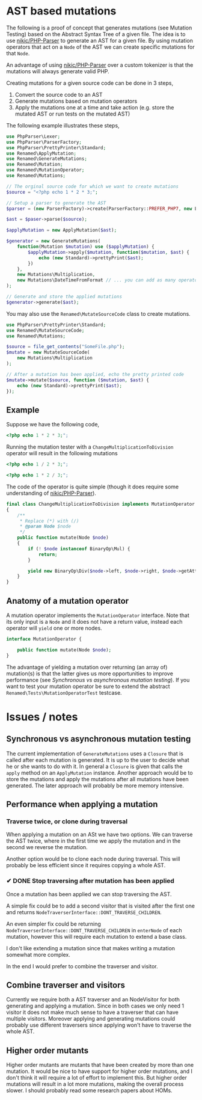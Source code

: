 * AST based mutations
The following is a proof of concept that generates mutations (see Mutation
Testing) based on the Abstract Syntax Tree of a given file.
The idea is to use [[https://github.com/nikic/PHP-Parser][nikic/PHP-Parser]] to generate an AST for a given file. By
using mutation operators that act on a =Node= of the AST we can create specific
mutations for that =Node=.

An advantage of using [[https://github.com/nikic/PHP-Parser][nikic/PHP-Parser]] over a custom tokenizer is that the
mutations will always generate valid PHP.

Creating mutations for a given source code can be done in 3 steps,

1. Convert the source code to an AST
2. Generate mutations based on mutation operators
3. Apply the mutations one at a time and take action (e.g. store the mutated AST
   or run tests on the mutated AST)

The following example illustrates these steps,

#+BEGIN_SRC php
use PhpParser\Lexer;
use PhpParser\ParserFactory;
use PhpParser\PrettyPrinter\Standard;
use Renamed\ApplyMutation;
use Renamed\GenerateMutations;
use Renamed\Mutation;
use Renamed\MutationOperator;
use Renamed\Mutations;

// The orginal source code for which we want to create mutations
$source = "<?php echo 1 * 2 * 3;";

// Setup a parser to generate the AST
$parser = (new ParserFactory)->create(ParserFactory::PREFER_PHP7, new Lexer);

$ast = $paser->parse($source);

$applyMutation = new ApplyMutation($ast);

$generator = new GenerateMutations(
    function(Mutation $mutation) use ($applyMutation) {
        $applyMutation->apply($mutation, function($mutation, $ast) {
            echo (new Standard)->prettyPrint($ast);
        })
    },
    new Mutations\Multiplication,
    new Mutations\DateTimeFromFormat // ... you can add as many operators as you want
);

// Generate and store the applied mutations
$generator->generate($ast);
#+END_SRC

You may also use the =Renamed\MutateSourceCode= class to create mutations.
#+BEGIN_SRC php
use PhpParser\PrettyPrinter\Standard;
use Renamed\MutateSourceCode;
use Renamed\Mutations;

$source = file_get_contents("SomeFile.php");
$mutate = new MutateSourceCode(
    new Mutations\Multiplication
);

// After a mutation has been applied, echo the pretty printed code
$mutate->mutate($source, function ($mutation, $ast) {
    echo (new Standard)->prettyPrint($ast);
});
#+END_SRC


** Example
Suppose we have the following code,
#+BEGIN_SRC php
<?php echo 1 * 2 * 3;";
#+END_SRC

Running the mutation tester with a =ChangeMultiplicationToDivision= operator will
result in the following mutations
#+BEGIN_SRC php
<?php echo 1 / 2 * 3;";
#+END_SRC

#+BEGIN_SRC php
<?php echo 1 * 2 / 3;";
#+END_SRC

The code of the operator is quite simple (though it does require some
understanding of [[https://github.com/nikic/PHP-Parser][nikic/PHP-Parser]]).
#+BEGIN_SRC php
final class ChangeMultiplicationToDivision implements MutationOperator
{
    /**
     * Replace (*) with (/)
     * @param Node $node
     */
    public function mutate(Node $node)
    {
        if (! $node instanceof BinaryOp\Mul) {
            return;
        }

        yield new BinaryOp\Div($node->left, $node->right, $node->getAttributes());
    }
}
#+END_SRC

** Anatomy of a mutation operator
A mutation operator implements the =MutationOperator= interface. Note that its
only input is a =Node= and it does not have a return value, instead each operator
will =yield= one or more nodes.

#+BEGIN_SRC php
interface MutationOperator {

    public function mutate(Node $node);
}
#+END_SRC

The advantage of yielding a mutation over returning (an array of) mutation(s) is
that the latter gives us more opportunities to improve performance (see
[[Synchronous vs asynchronous mutation testing]]).
If you want to test your mutation operator be sure to extend the abstract
=Renamed\Tests\MutationOperatorTest= testcase.

* Issues / notes
** Synchronous vs asynchronous mutation testing
The current implementation of =GenerateMutations= uses a =Closure= that is
called after each mutation is generated. It is up to the user to decide what he
or she wants to do with it.
In general a =Closure= is given that calls the =apply= method on an =ApplyMutation=
instance. Another approach would be to store the mutations and apply the
mutations after all mutations have been generated. The later approach will
probably be more memory intensive.

** Performance when applying a mutation
*** Traverse twice, or clone during traversal
When applying a mutation on an ASt we have two options. We can traverse the AST
twice, where in the first time we apply the mutation and in the second we
reverse the mutation.

Another option would be to clone each node during traversal. This will probably
be less efficient since it requires copying a whole AST.

*** ✔ DONE Stop traversing after mutation has been applied
    CLOSED: [2016-07-27 wo 11:18]
Once a mutation has been applied we can stop traversing the AST.

A simple fix could be to add a second visitor that is visited after the first
one and returns =NodeTraverserInterface::DONT_TRAVERSE_CHILDREN=.

An even simpler fix could be returning
=NodeTraverserInterface::DONT_TRAVERSE_CHILDREN= in =enterNode= of each mutation,
however this will require each mutation to extend a base class.

I don't like extending a mutation since that makes writing a mutation somewhat
more complex.

In the end I would prefer to combine the traverser and visitor.

** Combine traverser and visitors
Currently we require both a AST traverser and an NodeVisitor for both generating
and applying a mutation.
Since in both cases we only need 1 visitor it does not make much sense to have a
traverser that can have multiple visitors.
Moreover applying and generating mutations could probably use different
traversers since applying won't have to traverse the whole AST.

** Higher order mutants
Higher order mutants are mutants that have been created by more than one mutation.
It would be nice to have support for higher order mutations, and I don't think
it will require a lot of effort to implement this. But higher order mutations
will result in a lot more mutations, making the overall process slower.
I should probably read some research papers about HOMs.
